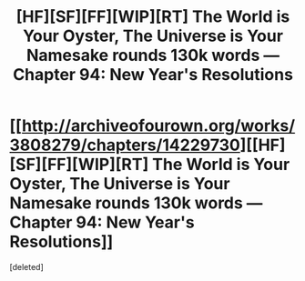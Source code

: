 #+TITLE: [HF][SF][FF][WIP][RT] The World is Your Oyster, The Universe is Your Namesake rounds 130k words — Chapter 94: New Year's Resolutions

* [[http://archiveofourown.org/works/3808279/chapters/14229730][[HF][SF][FF][WIP][RT] The World is Your Oyster, The Universe is Your Namesake rounds 130k words — Chapter 94: New Year's Resolutions]]
:PROPERTIES:
:Score: 1
:DateUnix: 1457608875.0
:DateShort: 2016-Mar-10
:END:
[deleted]

